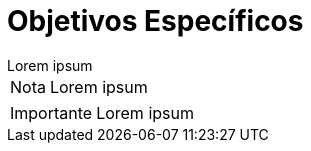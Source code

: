 = Objetivos Específicos

[example]
Lorem ipsum

[NOTE]
[caption="Nota"]
Lorem ipsum

[IMPORTANT]
[caption="Importante"]
Lorem ipsum
